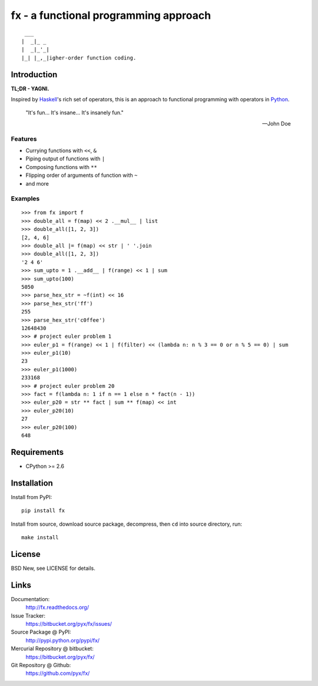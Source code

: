 ======================================
fx - a functional programming approach
======================================

::

   ___
  |  _|_ _
  |  _|_'_|
  |_| |_,_|igher-order function coding.


Introduction
============

**TL;DR - YAGNI.**

Inspired by `Haskell <http://www.haskell.org/>`_'s rich set of operators,
this is an approach to functional programming with operators in `Python <http://www.python.org/>`_.

  "It's fun... It's insane... It's insanely fun."

  -- John Doe


Features
--------

- Currying functions with ``<<``, ``&``
- Piping output of functions with ``|``
- Composing functions with ``**``
- Flipping order of arguments of function with ``~``
- and more


Examples
--------

::

  >>> from fx import f
  >>> double_all = f(map) << 2 .__mul__ | list
  >>> double_all([1, 2, 3])
  [2, 4, 6]
  >>> double_all |= f(map) << str | ' '.join
  >>> double_all([1, 2, 3])
  '2 4 6'
  >>> sum_upto = 1 .__add__ | f(range) << 1 | sum
  >>> sum_upto(100)
  5050
  >>> parse_hex_str = ~f(int) << 16
  >>> parse_hex_str('ff')
  255
  >>> parse_hex_str('c0ffee')
  12648430
  >>> # project euler problem 1
  >>> euler_p1 = f(range) << 1 | f(filter) << (lambda n: n % 3 == 0 or n % 5 == 0) | sum
  >>> euler_p1(10)
  23
  >>> euler_p1(1000)
  233168
  >>> # project euler problem 20
  >>> fact = f(lambda n: 1 if n == 1 else n * fact(n - 1))
  >>> euler_p20 = str ** fact | sum ** f(map) << int
  >>> euler_p20(10)
  27
  >>> euler_p20(100)
  648


Requirements
============

- CPython >= 2.6


Installation
============

Install from PyPI::

  pip install fx

Install from source, download source package, decompress, then ``cd`` into source directory, run::

  make install


License
=======

BSD New, see LICENSE for details.


Links
=====

Documentation:
  http://fx.readthedocs.org/

Issue Tracker:
  https://bitbucket.org/pyx/fx/issues/

Source Package @ PyPI:
  http://pypi.python.org/pypi/fx/

Mercurial Repository @ bitbucket:
  https://bitbucket.org/pyx/fx/

Git Repository @ Github:
  https://github.com/pyx/fx/
